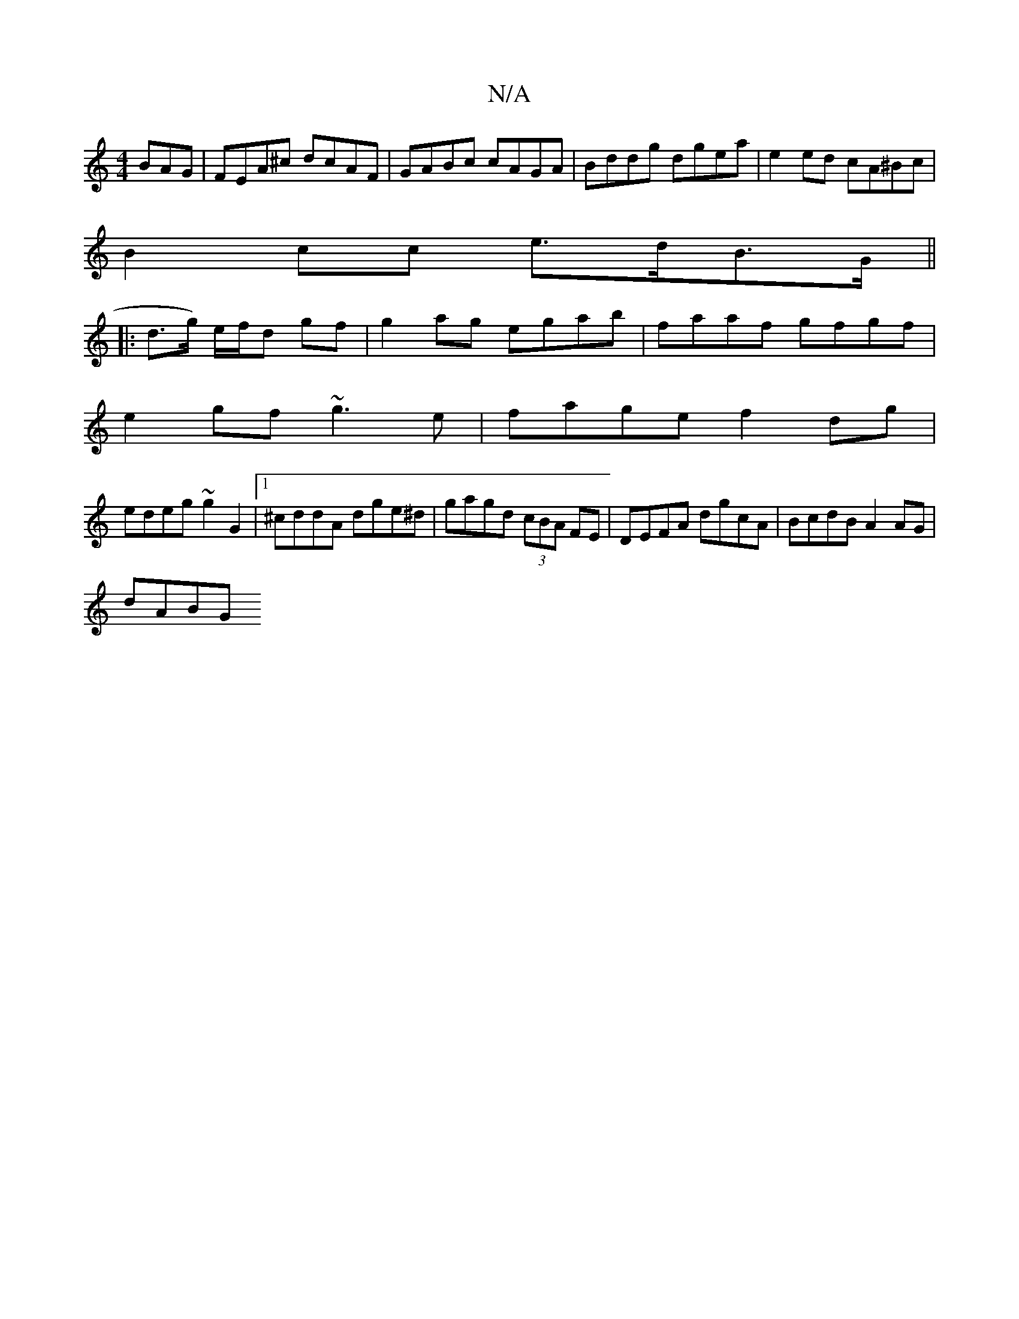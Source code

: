 X:1
T:N/A
M:4/4
R:N/A
K:Cmajor
BAG | FEA^c dcAF | GABc cAGA | Bddg dgea | e2 ed cA^Bc |
B2 cc e>dB>G ||
|: d>g) e/f/d gf|g2 ag egab|faaf gfgf|
e2gf ~g3e|fage f2dg|
edeg ~g2G2|1 ^cddA dge^d|gagd (3cBA FE|DEFA dgcA |BcdB A2 AG|
dABG 